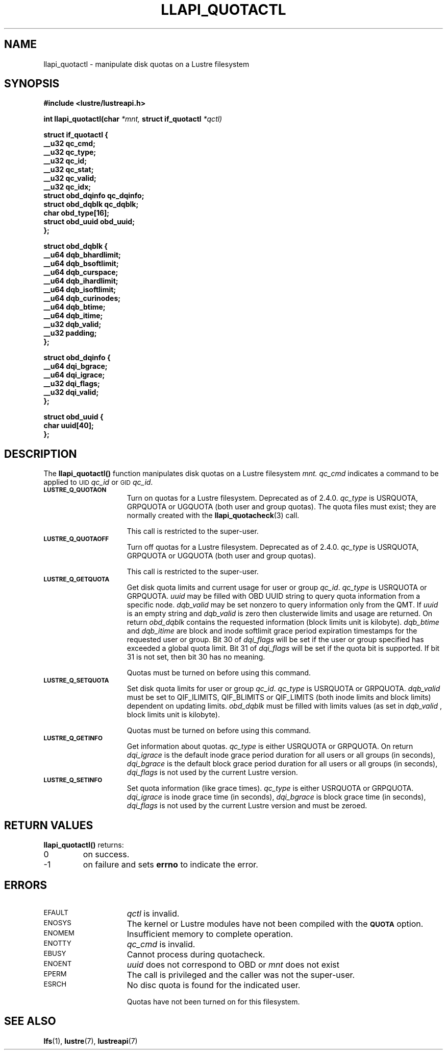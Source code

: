 .TH LLAPI_QUOTACTL 3
.SH NAME
llapi_quotactl \- manipulate disk quotas on a Lustre filesystem
.SH SYNOPSIS
.nf
.B #include <lustre/lustreapi.h>
.sp
.BI "int llapi_quotactl(char" " *mnt," " struct if_quotactl" " *qctl)
.sp
\fBstruct if_quotactl {
        __u32                   qc_cmd;
        __u32                   qc_type;
        __u32                   qc_id;
        __u32                   qc_stat;
        __u32                   qc_valid;
        __u32                   qc_idx;
        struct obd_dqinfo       qc_dqinfo;
        struct obd_dqblk        qc_dqblk;
        char                    obd_type[16];
        struct obd_uuid         obd_uuid;
};
.sp
\fBstruct obd_dqblk {
        __u64 dqb_bhardlimit;
        __u64 dqb_bsoftlimit;
        __u64 dqb_curspace;
        __u64 dqb_ihardlimit;
        __u64 dqb_isoftlimit;
        __u64 dqb_curinodes;
        __u64 dqb_btime;
        __u64 dqb_itime;
        __u32 dqb_valid;
        __u32 padding;
};
.sp
\fBstruct obd_dqinfo {
        __u64 dqi_bgrace;
        __u64 dqi_igrace;
        __u32 dqi_flags;
        __u32 dqi_valid;
};
.sp
\fBstruct obd_uuid {
        char uuid[40];
};
.fi
.SH DESCRIPTION
.LP
.IX  "filesystem"  "quotactl() disk quotas"  ""  "\fLquotactl()\fP \(em disk quotas"
.IX  "quotactl() disk quotas"  ""  "\fLquotactl()\fP \(em disk quotas"
.IX  "disk quotas quotactl()"  ""  "disk quotas \(em \fLquotactl()\fP"
.LP
The
.B llapi_quotactl(\|)
function manipulates disk quotas on a Lustre filesystem
.I mnt.
.I qc_cmd
indicates a command to be applied to 
.SM UID
.IR qc_id
or 
.SM GID
.IR qc_id .
.TP 15
.SB LUSTRE_Q_QUOTAON
Turn on quotas for a Lustre filesystem. Deprecated as of 2.4.0.
.I qc_type
is USRQUOTA, GRPQUOTA or UGQUOTA (both user and group quotas).
The quota files must exist; they are normally created with the
.BR llapi_quotacheck (3)
call.

This call is restricted to the super-user.
.TP
.SB LUSTRE_Q_QUOTAOFF
Turn off quotas for a Lustre filesystem. Deprecated as of 2.4.0.
.I qc_type
is USRQUOTA, GRPQUOTA or UGQUOTA (both user and group quotas).

This call is restricted to the super-user.
.TP
.SB LUSTRE_Q_GETQUOTA
Get disk quota limits and current usage for user or group
.IR qc_id .
.I qc_type
is USRQUOTA or GRPQUOTA.
.I uuid
may be filled with OBD UUID string to query quota information from a specific node.
.I dqb_valid
may be set nonzero to query information only from the QMT. If
.I uuid
is an empty string and
.I dqb_valid
is zero then clusterwide limits and usage are returned. On return
.I obd_dqblk
contains the requested information (block limits unit is kilobyte).
.I dqb_btime
and
.I dqb_itime
are block and inode softlimit grace period expiration timestamps for the requested user or group.
Bit 30 of
.I dqi_flags
will be set if the user or group specified has exceeded a global quota limit.
Bit 31 of
.I dqi_flags
will be set if the quota bit is supported. If bit 31 is not set, then bit 30 has no meaning.

Quotas must be turned on before using this command.
.TP
.SB LUSTRE_Q_SETQUOTA
Set disk quota limits for user or group
.IR qc_id .
.I qc_type
is USRQUOTA or GRPQUOTA.
.I dqb_valid
must be set to QIF_ILIMITS, QIF_BLIMITS or QIF_LIMITS (both inode limits and block limits) dependent on updating limits.
.I obd_dqblk
must be filled with limits values (as set in
.I dqb_valid 
, block limits unit is kilobyte).

Quotas must be turned on before using this command.
.TP
.SB LUSTRE_Q_GETINFO
Get information about quotas.
.I qc_type
is either USRQUOTA or GRPQUOTA. On return
.I dqi_igrace
is the default inode grace period duration for all users or all groups (in seconds),
.I dqi_bgrace
is the default block grace period duration for all users or all groups (in seconds),
.I dqi_flags
is not used by the current Lustre version.
.TP
.SB LUSTRE_Q_SETINFO
Set quota information (like grace times).
.I qc_type
is either USRQUOTA or GRPQUOTA.
.I dqi_igrace
is inode grace time (in seconds),
.I dqi_bgrace
is block grace time (in seconds),
.I dqi_flags
is not used by the current Lustre version and must be zeroed.
.SH RETURN VALUES
.LP
.B llapi_quotactl(\|)
returns:
.TP
0
on success.
.TP
\-1
on failure and sets
.B errno
to indicate the error.
.SH ERRORS
.TP 15
.SM EFAULT
.I qctl
is invalid.
.TP
.SM ENOSYS
The kernel or Lustre modules have not been compiled with the
.SB QUOTA
option.
.TP
.SM ENOMEM
Insufficient memory to complete operation.
.TP
.SM ENOTTY
.I qc_cmd
is invalid.
.TP
.SM EBUSY
Cannot process during quotacheck.
.TP
.SM ENOENT
.I uuid
does not correspond to OBD or
.I mnt
does not exist
.TP
.SM EPERM
The call is privileged and the caller was not the super-user.
.TP
.SM ESRCH
No disc quota is found for the indicated user.
.IP
Quotas have not been turned on for this filesystem.
.SH "SEE ALSO"
.BR lfs (1),
.BR lustre (7),
.BR lustreapi (7)
